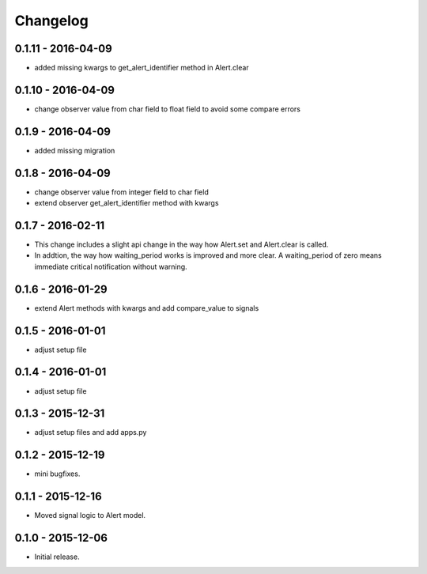 Changelog
=========

0.1.11 - 2016-04-09
------------------

* added missing kwargs to get_alert_identifier method in Alert.clear


0.1.10 - 2016-04-09
------------------

* change observer value from char field to float field to avoid some compare errors


0.1.9 - 2016-04-09
------------------

* added missing migration


0.1.8 - 2016-04-09
------------------

* change observer value from integer field to char field
* extend observer get_alert_identifier method with kwargs


0.1.7 - 2016-02-11
------------------

* This change includes a slight api change in the way how Alert.set and Alert.clear is called.
* In addtion, the way how waiting_period works is improved and more clear. A waiting_period of zero means immediate critical notification without warning.


0.1.6 - 2016-01-29
------------------

* extend Alert methods with kwargs and add compare_value to signals


0.1.5 - 2016-01-01
------------------

* adjust setup file


0.1.4 - 2016-01-01
------------------

* adjust setup file


0.1.3 - 2015-12-31
------------------

* adjust setup files and add apps.py


0.1.2 - 2015-12-19
------------------

* mini bugfixes.


0.1.1 - 2015-12-16
------------------

* Moved signal logic to Alert model.


0.1.0 - 2015-12-06
------------------

* Initial release.
